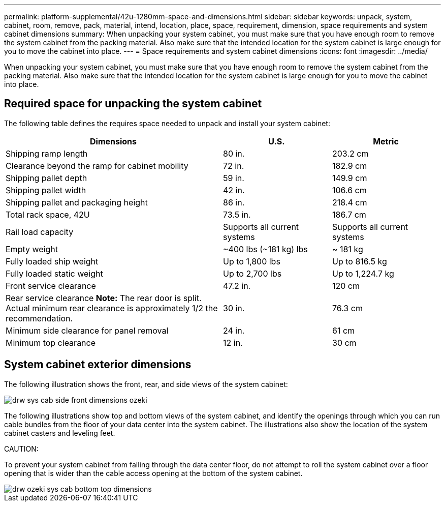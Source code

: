 ---
permalink: platform-supplemental/42u-1280mm-space-and-dimensions.html
sidebar: sidebar
keywords: unpack, system, cabinet, room, remove, pack, material, intend, location, place, space, requirement, dimension, space requirements and system cabinet dimensions
summary: When unpacking your system cabinet, you must make sure that you have enough room to remove the system cabinet from the packing material. Also make sure that the intended location for the system cabinet is large enough for you to move the cabinet into place.
---
= Space requirements and system cabinet dimensions
:icons: font
:imagesdir: ../media/

[.lead]
When unpacking your system cabinet, you must make sure that you have enough room to remove the system cabinet from the packing material. Also make sure that the intended location for the system cabinet is large enough for you to move the cabinet into place.

== Required space for unpacking the system cabinet

The following table defines the requires space needed to unpack and install your system cabinet:

[options="header" cols="2,1,1"]
|===
| Dimensions| U.S.| Metric
a|
Shipping ramp length
a|
80 in.
a|
203.2 cm
a|
Clearance beyond the ramp for cabinet mobility
a|
72 in.
a|
182.9 cm
a|
Shipping pallet depth
a|
59 in.
a|
149.9 cm
a|
Shipping pallet width
a|
42 in.
a|
106.6 cm
a|
Shipping pallet and packaging height
a|
86 in.
a|
218.4 cm
a|
Total rack space, 42U
a|
73.5 in.
a|
186.7 cm
a|
Rail load capacity
a|
Supports all current systems
a|
Supports all current systems
a|
Empty weight
a|
~400 lbs (~181 kg) lbs
a|
~ 181 kg
a|
Fully loaded ship weight
a|
Up to 1,800 lbs
a|
Up to 816.5 kg
a|
Fully loaded static weight
a|
Up to 2,700 lbs
a|
Up to 1,224.7 kg
a|
Front service clearance
a|
47.2 in.
a|
120 cm
a|
Rear service clearance *Note:* The rear door is split. Actual minimum rear clearance is approximately 1/2 the recommendation.

a|
30 in.
a|
76.3 cm
a|
Minimum side clearance for panel removal
a|
24 in.
a|
61 cm
a|
Minimum top clearance
a|
12 in.
a|
30 cm
|===

== System cabinet exterior dimensions

The following illustration shows the front, rear, and side views of the system cabinet:

image::../media/drw_sys_cab_side_front_dimensions_ozeki.gif[]

The following illustrations show top and bottom views of the system cabinet, and identify the openings through which you can run cable bundles from the floor of your data center into the system cabinet. The illustrations also show the location of the system cabinet casters and leveling feet.

CAUTION:

To prevent your system cabinet from falling through the data center floor, do not attempt to roll the system cabinet over a floor opening that is wider than the cable access opening at the bottom of the system cabinet.

image::../media/drw_ozeki_sys_cab_bottom_top_dimensions.gif[]
